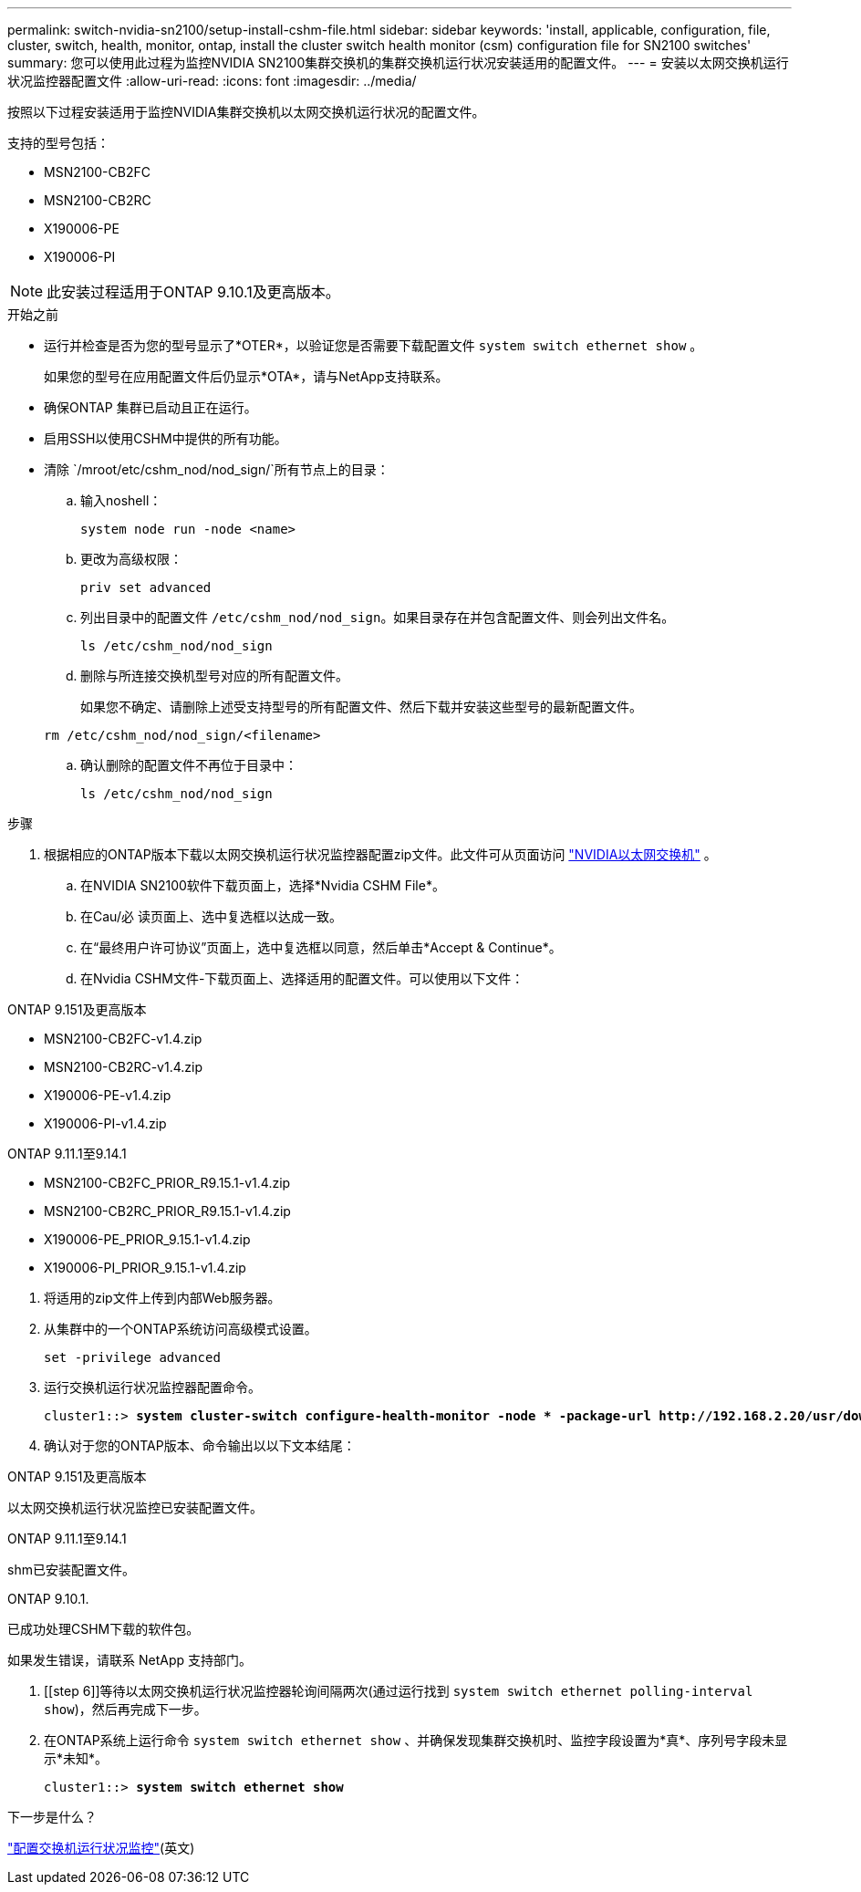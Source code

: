 ---
permalink: switch-nvidia-sn2100/setup-install-cshm-file.html 
sidebar: sidebar 
keywords: 'install, applicable, configuration, file, cluster, switch, health, monitor, ontap, install the cluster switch health monitor (csm) configuration file for SN2100 switches' 
summary: 您可以使用此过程为监控NVIDIA SN2100集群交换机的集群交换机运行状况安装适用的配置文件。 
---
= 安装以太网交换机运行状况监控器配置文件
:allow-uri-read: 
:icons: font
:imagesdir: ../media/


[role="lead"]
按照以下过程安装适用于监控NVIDIA集群交换机以太网交换机运行状况的配置文件。

支持的型号包括：

* MSN2100-CB2FC
* MSN2100-CB2RC
* X190006-PE
* X190006-PI



NOTE: 此安装过程适用于ONTAP 9.10.1及更高版本。

.开始之前
* 运行并检查是否为您的型号显示了*OTER*，以验证您是否需要下载配置文件 `system switch ethernet show` 。
+
如果您的型号在应用配置文件后仍显示*OTA*，请与NetApp支持联系。

* 确保ONTAP 集群已启动且正在运行。
* 启用SSH以使用CSHM中提供的所有功能。
* 清除 `/mroot/etc/cshm_nod/nod_sign/`所有节点上的目录：
+
.. 输入noshell：
+
`system node run -node <name>`

.. 更改为高级权限：
+
`priv set advanced`

.. 列出目录中的配置文件 `/etc/cshm_nod/nod_sign`。如果目录存在并包含配置文件、则会列出文件名。
+
`ls /etc/cshm_nod/nod_sign`

.. 删除与所连接交换机型号对应的所有配置文件。
+
如果您不确定、请删除上述受支持型号的所有配置文件、然后下载并安装这些型号的最新配置文件。

+
`rm /etc/cshm_nod/nod_sign/<filename>`

.. 确认删除的配置文件不再位于目录中：
+
`ls /etc/cshm_nod/nod_sign`





.步骤
. 根据相应的ONTAP版本下载以太网交换机运行状况监控器配置zip文件。此文件可从页面访问 https://mysupport.netapp.com/site/info/nvidia-cluster-switch["NVIDIA以太网交换机"^] 。
+
.. 在NVIDIA SN2100软件下载页面上，选择*Nvidia CSHM File*。
.. 在Cau/必 读页面上、选中复选框以达成一致。
.. 在“最终用户许可协议”页面上，选中复选框以同意，然后单击*Accept & Continue*。
.. 在Nvidia CSHM文件-下载页面上、选择适用的配置文件。可以使用以下文件：




[role="tabbed-block"]
====
.ONTAP 9.151及更高版本
--
* MSN2100-CB2FC-v1.4.zip
* MSN2100-CB2RC-v1.4.zip
* X190006-PE-v1.4.zip
* X190006-PI-v1.4.zip


--
.ONTAP 9.11.1至9.14.1
--
* MSN2100-CB2FC_PRIOR_R9.15.1-v1.4.zip
* MSN2100-CB2RC_PRIOR_R9.15.1-v1.4.zip
* X190006-PE_PRIOR_9.15.1-v1.4.zip
* X190006-PI_PRIOR_9.15.1-v1.4.zip


--
====
. [[STEP2]]将适用的zip文件上传到内部Web服务器。
. 从集群中的一个ONTAP系统访问高级模式设置。
+
`set -privilege advanced`

. 运行交换机运行状况监控器配置命令。
+
[listing, subs="+quotes"]
----
cluster1::> *system cluster-switch configure-health-monitor -node * -package-url http://192.168.2.20/usr/download/_[filename.zip]_*
----
. 确认对于您的ONTAP版本、命令输出以以下文本结尾：


[role="tabbed-block"]
====
.ONTAP 9.151及更高版本
--
以太网交换机运行状况监控已安装配置文件。

--
.ONTAP 9.11.1至9.14.1
--
shm已安装配置文件。

--
.ONTAP 9.10.1.
--
已成功处理CSHM下载的软件包。

--
====
如果发生错误，请联系 NetApp 支持部门。

. [[step 6]]等待以太网交换机运行状况监控器轮询间隔两次(通过运行找到 `system switch ethernet polling-interval show`)，然后再完成下一步。
. 在ONTAP系统上运行命令 `system switch ethernet show` 、并确保发现集群交换机时、监控字段设置为*真*、序列号字段未显示*未知*。
+
[listing, subs="+quotes"]
----
cluster1::> *system switch ethernet show*
----


.下一步是什么？
link:../switch-cshm/config-overview.html["配置交换机运行状况监控"](英文)
